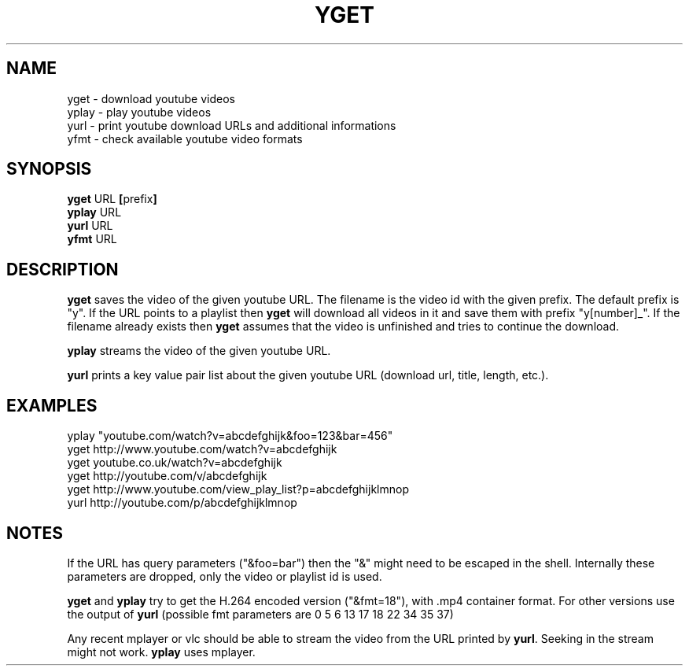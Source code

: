 .TH YGET 1
.SH NAME
yget \- download youtube videos
.br
yplay \- play youtube videos
.br
yurl \- print youtube download URLs and additional informations
.br
yfmt \- check available youtube video formats

.SH SYNOPSIS
.B yget
.RB URL \ [ prefix ]
.br
.B yplay
.RB URL
.br
.B yurl
.RB URL
.br
.B yfmt
.RB URL

.SH DESCRIPTION
.B yget
saves the video of the given youtube URL. The filename is the video id
with the given prefix. The default prefix is "y". If the URL points to a
playlist then
.B yget
will download all videos in it and save them with prefix "y[number]_".
If the filename already exists then
.B yget
assumes that the video is unfinished and tries to continue the download.
.P
.B yplay
streams the video of the given youtube URL.
.P
.B yurl
prints a key value pair list about the given youtube URL
(download url, title, length, etc.).

.SH EXAMPLES
yplay "youtube.com/watch?v=abcdefghijk&foo=123&bar=456"
.br
yget http://www.youtube.com/watch?v=abcdefghijk
.br
yget youtube.co.uk/watch?v=abcdefghijk
.br
yget http://youtube.com/v/abcdefghijk
.br
yget http://www.youtube.com/view_play_list?p=abcdefghijklmnop
.br
yurl http://youtube.com/p/abcdefghijklmnop

.SH NOTES
If the URL has query parameters ("&foo=bar") then the "&" might need to
be escaped in the shell. Internally these parameters are dropped, only
the video or playlist id is used.
.P
.B yget
and
.B yplay
try to get the H.264 encoded version ("&fmt=18"), with .mp4
container format. For other versions use the output of
.B yurl
(possible fmt parameters are 0 5 6 13 17 18 22 34 35 37)
.P
Any recent mplayer or vlc should be able to stream the video from the
URL printed by
.BR yurl .
Seeking in the stream might not work.
.B yplay
uses mplayer.

